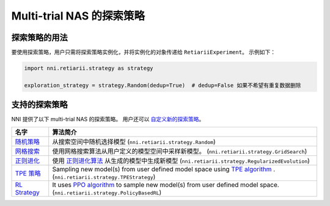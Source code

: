Multi-trial NAS 的探索策略
=====================================================

探索策略的用法
-----------------------------

要使用探索策略，用户只需将探索策略实例化，并将实例化的对象传递给 ``RetiariiExperiment``。 示例如下：

.. code-block:: python

  import nni.retiarii.strategy as strategy

  exploration_strategy = strategy.Random(dedup=True)  # dedup=False 如果不希望有重复数据删除

支持的探索策略
--------------------------------

NNI 提供了以下 multi-trial NAS 的探索策略。 用户还可以 `自定义新的探索策略 <./WriteStrategy.rst>`__。

.. list-table::
   :header-rows: 1
   :widths: auto

   * - 名字
     - 算法简介
   * - `随机策略 <./ApiReference.rst#nni.retiarii.strategy.Random>`__
     - 从搜索空间中随机选择模型 (``nni.retiarii.strategy.Random``)
   * - `网格搜索 <./ApiReference.rst#nni.retiarii.strategy.GridSearch>`__
     - 使用网格搜索算法从用户定义的模型空间中采样新模型。 (``nni.retiarii.strategy.GridSearch``)
   * - `正则进化 <./ApiReference.rst#nni.retiarii.strategy.RegularizedEvolution>`__
     - 使用 `正则进化算法 <https://arxiv.org/abs/1802.01548>`__ 从生成的模型中生成新模型 (``nni.retiarii.strategy.RegularizedEvolution``)
   * - `TPE 策略 <./ApiReference.rst#nni.retiarii.strategy.TPEStrategy>`__
     - Sampling new model(s) from user defined model space using `TPE algorithm <https://papers.nips.cc/paper/2011/file/86e8f7ab32cfd12577bc2619bc635690-Paper.pdf>`__ . (``nni.retiarii.strategy.TPEStrategy``)
   * - `RL Strategy <./ApiReference.rst#nni.retiarii.strategy.PolicyBasedRL>`__
     - It uses `PPO algorithm <https://arxiv.org/abs/1707.06347>`__ to sample new model(s) from user defined model space. (``nni.retiarii.strategy.PolicyBasedRL``)